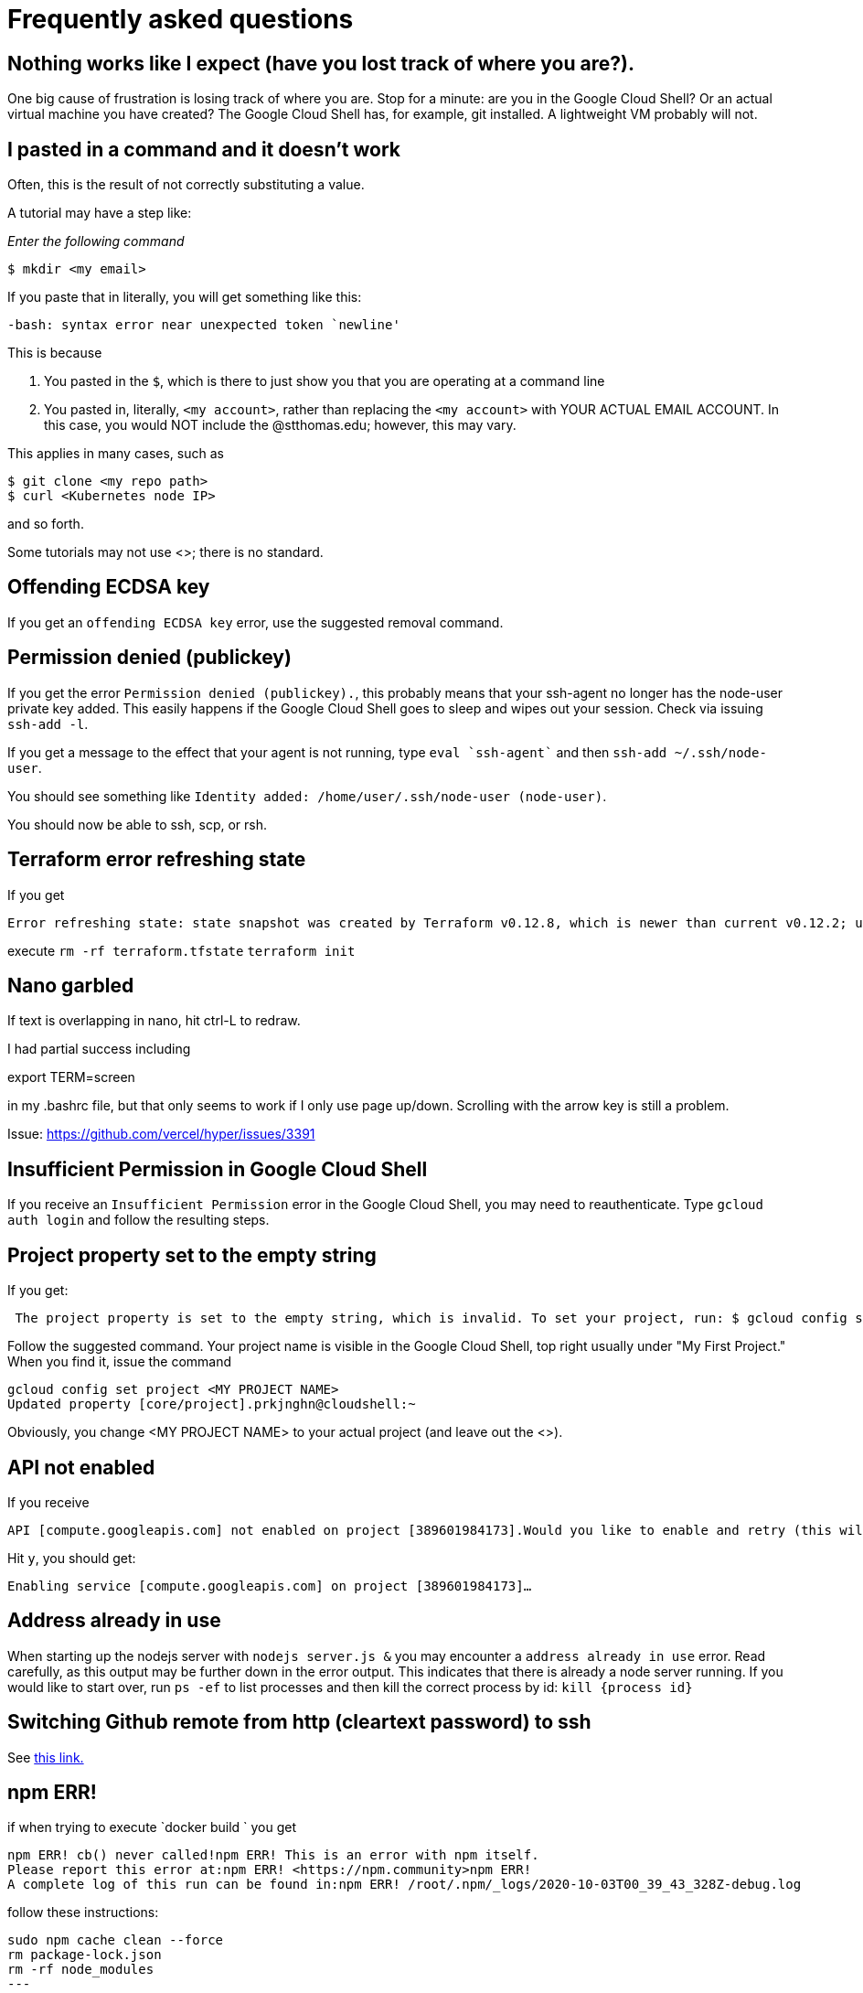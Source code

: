 = Frequently asked questions

== Nothing works like I expect (have you lost track of where you are?). 

One big cause of frustration is losing track of where you are. Stop for a minute: are you in the Google Cloud Shell? Or an actual virtual machine you have created? The Google Cloud Shell has, for example, git installed. A lightweight VM probably will not. 

== I pasted in a command and it doesn't work

Often, this is the result of not correctly substituting a value. 

A tutorial may have a step like: 

_Enter the following command_

`$ mkdir <my email>`

If you paste that in literally, you will get something like this: 

`-bash: syntax error near unexpected token `newline'`

This is because 

. You pasted in the `$`, which is there to just show you that you are operating at a command line
. You pasted in, literally, `<my account>`, rather than replacing the `<my account>` with YOUR ACTUAL EMAIL ACCOUNT. In this case, you would NOT include the @stthomas.edu; however, this may vary. 

This applies in many cases, such as 

[source,bash]
----
$ git clone <my repo path>
$ curl <Kubernetes node IP>
----
and so forth. 

Some tutorials may not use <>; there is no standard. 

== Offending ECDSA key
If you get an `offending ECDSA key` error, use the suggested removal command.

== Permission denied (publickey)

If you get the error `Permission denied (publickey).`, this probably means that your ssh-agent no longer has the node-user private key added. This easily happens if the Google Cloud Shell goes to sleep and wipes out your session. Check via issuing `ssh-add -l`.

If you get a message to the effect that your agent is not running, type `eval `ssh-agent`` and then `ssh-add ~/.ssh/node-user`.

You should see something like `Identity added: /home/user/.ssh/node-user (node-user)`.

You should now be able to ssh, scp, or rsh. 

== Terraform error refreshing state

If you get 

[source,bash]
----
Error refreshing state: state snapshot was created by Terraform v0.12.8, which is newer than current v0.12.2; upgrade to Terraform v0.12.8 or greater to work with this state
----

execute 
`rm -rf terraform.tfstate`
`terraform init`

== Nano garbled

If text is overlapping in nano, hit ctrl-L to redraw. 

I had partial success including 

export TERM=screen

in my .bashrc file, but that only seems to work if I only use page up/down. Scrolling with the arrow key is still a problem. 

Issue: https://github.com/vercel/hyper/issues/3391

== Insufficient Permission in Google Cloud Shell

If you receive an `Insufficient Permission` error in the Google Cloud Shell, you may need to reauthenticate. Type `gcloud auth login` and follow the resulting steps.

== Project property set to the empty string

If you get:
[source,bash]
----
 The project property is set to the empty string, which is invalid. To set your project, run: $ gcloud config set project PROJECT_ID or to unset it, run: $ gcloud config unset 

----

Follow the suggested command. Your project name is visible in the Google Cloud Shell, top right usually under "My First Project." When you find it, issue the command

[source,bash]
----
gcloud config set project <MY PROJECT NAME>
Updated property [core/project].prkjnghn@cloudshell:~ 
----

Obviously, you change <MY PROJECT NAME> to your actual project (and leave out the <>).

== API not enabled

If you receive

[source,bash]
----
API [compute.googleapis.com] not enabled on project [389601984173].Would you like to enable and retry (this will take a few minutes)?(y/N)?  
----

Hit `y`, you should get:

`Enabling service [compute.googleapis.com] on project [389601984173]...`

== Address already in use

When starting up the nodejs server with `nodejs server.js &` you may encounter a `address already in use` error. Read carefully, as this output may be further down in the error output. This indicates that there is already a node server running. If you would like to start over, run `ps -ef` to list processes and then kill the correct process by id: `kill {process id}`

== Switching Github remote from http (cleartext password) to ssh
See https://docs.github.com/en/github/using-git/changing-a-remotes-url[this link.]

== npm ERR! 
if when trying to execute `docker build ` you get 

[source,bash]
----
npm ERR! cb() never called!npm ERR! This is an error with npm itself. 
Please report this error at:npm ERR! <https://npm.community>npm ERR!
A complete log of this run can be found in:npm ERR! /root/.npm/_logs/2020-10-03T00_39_43_328Z-debug.log
----

follow these instructions: 

[source,bash]
----
sudo npm cache clean --force
rm package-lock.json
rm -rf node_modules
---

In the zone, boot-disk-size is different from each other. If you use zone as us-central1-c, you change boot-disk-size to 20GB. However, if you use zone as us-central1-a, you do not need to change boot-disk-size. The following instruction command works in us-central1-a.

-
